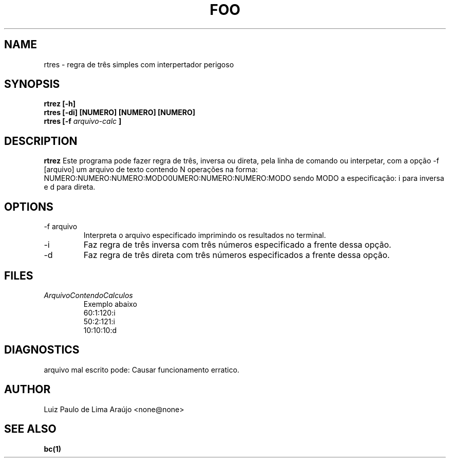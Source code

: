 .\" manual de rtres para
.\" o programa man.
.TH FOO 1 "JULHO 2022" Linux "User Manuals"
.SH NAME
rtres \- regra de três simples com interpertador perigoso
.SH SYNOPSIS
.B rtrez [-h]
.br
.B rtres [-di] [NUMERO] [NUMERO] [NUMERO]
.br
.B rtres [-f
.I arquivo-calc
.B ]
.br
.\".I file
.SH DESCRIPTION
.B rtrez
Este programa pode fazer regra de três, inversa ou direta, 
pela linha de comando ou interpetar, com a opção -f [arquivo]
um arquivo de texto contendo N operações na forma:
NUMERO:NUMERO:NUMERO:MODO\nNUMERO:NUMERO:NUMERO:MODO\n
sendo MODO a especificação: i para inversa e d para direta.
.SH OPTIONS
.IP "-f arquivo"
Interpreta o arquivo especificado imprimindo os resultados no terminal.
.IP "-i"
Faz regra de três inversa com três números especificado a frente dessa opção.
.\".I config-file
.\".IR /etc/foo.conf .
.\"This overrides any
.\".B FOOCONF
.\"environment variable.
.IP "-d"
Faz regra de três direta com três números especificados a frente dessa opção.
.SH FILES
.I ArquivoContendoCalculos
.RS
.\".BR foo (5)
Exemplo abaixo
.br
60:1:120:i
.br
50:2:121:i
.br
10:10:10:d
.br
.\".RE
.\".I ~/.foorc
.\".RS
.\"Per user configuration file. See
.\".BR foo (5)
.\"for further details.
.SH DIAGNOSTICS

arquivo mal escrito pode:
Causar funcionamento erratico.

.SH AUTHOR
Luiz Paulo de Lima Araújo <none@none>
.SH "SEE ALSO"
.BR "bc(1)"

